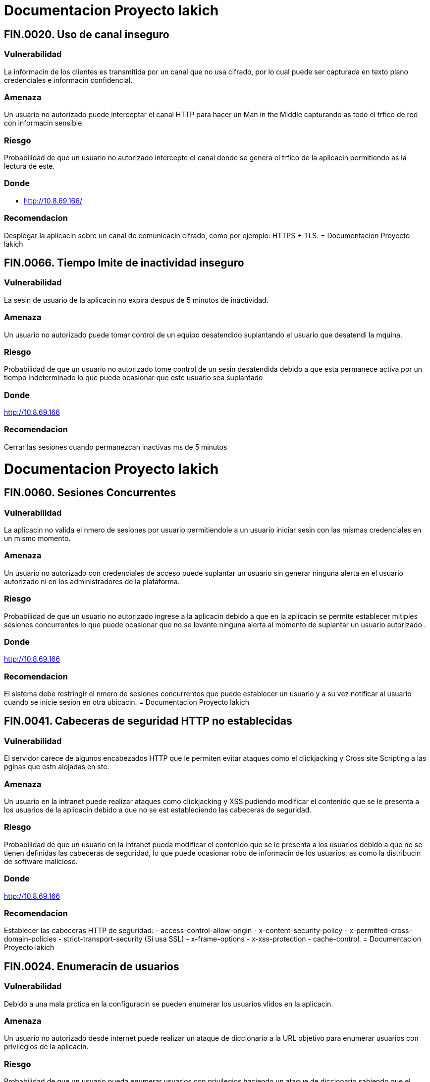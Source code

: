 = Documentacion Proyecto lakich

== *FIN.0020. Uso de canal inseguro*

=== Vulnerabilidad
La informacin de los clientes es transmitida por un canal que no usa cifrado, por lo cual puede ser capturada en texto plano credenciales e informacin confidencial.

=== Amenaza
Un usuario no autorizado puede interceptar el canal HTTP para hacer un Man in the Middle capturando as todo el trfico de red con informacin sensible.

=== Riesgo
Probabilidad de que un usuario no autorizado intercepte el canal donde se genera el trfico de la aplicacin permitiendo as la lectura de este.

=== Donde
- http://10.8.69.166/

=== Recomendacion
Desplegar la aplicacin sobre un canal de comunicacin cifrado, como por ejemplo: HTTPS + TLS.
= Documentacion Proyecto lakich

== *FIN.0066. Tiempo lmite de inactividad inseguro*

=== Vulnerabilidad
La sesin de usuario de la aplicacin no expira despus de 5 minutos de inactividad.

=== Amenaza
Un usuario no autorizado puede tomar control de un equipo desatendido suplantando el usuario que desatendi la mquina.

=== Riesgo
Probabilidad de que un usuario no autorizado tome control de un sesin desatendida debido a que esta permanece activa por un tiempo indeterminado lo que puede ocasionar que este usuario sea suplantado 


=== Donde
http://10.8.69.166

=== Recomendacion
Cerrar las sesiones cuando permanezcan inactivas ms de 5 minutos

= Documentacion Proyecto lakich

== *FIN.0060. Sesiones Concurrentes*

=== Vulnerabilidad
La aplicacin no valida el nmero de sesiones por usuario permitiendole a un usuario iniciar sesin con las mismas credenciales en un mismo momento.

=== Amenaza
Un usuario no autorizado con credenciales de acceso puede suplantar un usuario sin generar ninguna alerta en el usuario autorizado ni en los administradores de la plataforma.

=== Riesgo
Probabilidad de que un usuario no autorizado ingrese a la aplicacin debido a que en la aplicacin se permite establecer mltiples sesiones concurrentes lo que puede ocasionar que no se levante ninguna alerta al momento de suplantar un usuario autorizado
.

=== Donde
http://10.8.69.166

=== Recomendacion
El sistema debe restringir el nmero de sesiones concurrentes que puede establecer un usuario y a su vez notificar al usuario cuando se inicie sesion en otra ubicacin.
= Documentacion Proyecto lakich

== *FIN.0041. Cabeceras de seguridad HTTP no establecidas*

=== Vulnerabilidad
El servidor carece de algunos encabezados HTTP que le permiten evitar ataques como el clickjacking y Cross site Scripting a las pginas que estn alojadas en ste.

=== Amenaza
Un usuario en la intranet puede realizar ataques como clickjacking y XSS pudiendo modificar el contenido que se le presenta a los usuarios de la aplicacin debido a que no se est estableciendo las cabeceras de seguridad.


=== Riesgo
Probabilidad de que un usuario en la intranet pueda modificar el contenido que se le presenta a los usuarios debido a que no se tienen definidas las cabeceras de seguridad, lo que puede ocasionar robo de informacin de los usuarios, as como la distribucin de software malicioso.

=== Donde
http://10.8.69.166

=== Recomendacion
Establecer las cabeceras HTTP de seguridad: 
- access-control-allow-origin
- x-content-security-policy
- x-permitted-cross-domain-policies
- strict-transport-security (Si usa SSL)
- x-frame-options
- x-xss-protection
- cache-control.
= Documentacion Proyecto lakich

== *FIN.0024. Enumeracin de usuarios*

=== Vulnerabilidad
Debido a una mala prctica en la configuracin se pueden enumerar los usuarios vlidos en la aplicacin.

=== Amenaza
Un usuario no autorizado desde internet puede realizar un ataque de diccionario a la URL objetivo para enumerar usuarios con privilegios de la aplicacin.

=== Riesgo
Probabilidad de que un usuario pueda enumerar usuarios con privilegios haciendo un ataque de diccionario sabiendo que el sistema responde de manera diferente cuando el usuario es vlido o y cuando no.

=== Donde
- http://10.8.69.166

=== Recomendacion
Implementar mensajes de error genricos que no le permitan a un atacante discernir la existencia del usuario en el sistema a travs de los errores HTTP (500 o 404) .
= Documentacion Proyecto lakich

== *FIN.0051. Ausencia de proteccin contra ataques de fuerza bruta*

=== Vulnerabilidad
La aplicacin no tiene proteccin contra ataques de automatizados para adivinar credenciales validas.

=== Amenaza
Un usuario no autorizado con acceso a la intranet puede enumerar cuentas y claves de usuarios vlidos a travs de un robot elaborado que ejecute ataques de fuerza bruta y diccionario.

=== Riesgo
Probabilidad que una o varias cuentas de la aplicacin sean robadas o enumeradas por un robot debido que el sistema no valida que quien se intenta autenticar sea un humano, lo que puede afectar la disponibilidad de las cuentas vulneradas y la trazabilidad de sus acciones en el sistema.

=== Donde
- http://10.8.69.166
  wtUsernameInput
  wtPasswordInput

=== Recomendacion
Implementar un control para evitar este tipo de ataques y que garantice que el acceso no sea de un robot. Ej captcha, bloqueo por retardo en el nmero de intentos fallidos, etc.
= Documentacion Proyecto lakich

== *FIN.0009. Software desactualizado y con vulnerabilidades conocidas*

=== Vulnerabilidad
Se encuentra software desactualizado y con vulnerabilidades crticas existentes.

=== Amenaza
Un usuario no autorizado desde la red interna puede abusar del software no estable o desactualizado y explotar vulnerabilidades pblicas con las cuales pueda tener acceso a informacin contenida en los servidores

=== Riesgo
Probabilidad de que un usuario no autorizado desde la red interna explote vulnerabilidades pblicas y consiga acceso a informacin sensible almacenada en los servidores de la solucin


=== Donde
http//10.8.69.166

=== Recomendacion
Actualizar el software afectado a sus versiones recomendadas por el fabricante (JBOSS EAP 7.0).
= Documentacion Proyecto lakich

== *FIN.0061. Falta de validacin de datos*

=== Vulnerabilidad
La aplicacin no controla del lado de servidor el formato de ciertos datos que son procesados por el WebService.

=== Amenaza
Un usuario puede aprovecharse de que el servidor no valida el tipo de carcter en los campos y obtener informacin sensible generando errores en los WebSevices.

=== Riesgo
Probabilidad de que un usuario inyecte en uno de los campos en el cual no se valida el tipo de carcter permitiendo al atacante obtener informacin sensible de lo XML que son procesados por el WebService.

=== Donde
http//10.8.69.166

=== Recomendacion
Validar en el lado del cliente los tipos de datos que se ingresan a distintos tipos de campos en la aplicacin.
= Documentacion Proyecto lakich

== *FIN.0037. Uso de web services sin autorizacin*

=== Vulnerabilidad
Es posible consumir los webservice de la aplicacin sin estar autenticado.

=== Amenaza
Un empleado de la organizacin o de la red interna del servidor de aplicaciones puede utilizar directamente a los webservices sin estar autenticado en la aplicacin.

=== Riesgo
Probabilidad que un empleado consuma los webservices de la aplicacin debido que el sistema no requiere autenticacin para su uso, lo cual afecta la trazabilidad de las acciones que se realizan en el sistema sistema y genera una fuga de informacin.

=== Donde
http://10.8.69.166

=== Recomendacion
Obligar una autenticacin o una cookie de sesin para el consumo de los webservices.
= Documentacion Proyecto lakich

== *FIN.0040. Cookies generadas de forma insegura*

=== Vulnerabilidad
Las Cookies son generadas en la aplicacin sin la bandera Secure lo que facilita el compromiso de la sesin del usuario a travs de ataques tipo Man in the middle.

=== Amenaza
Un usuario no autorizado en el mismo dominio de broadcast puede capturar la informacin enviada entre el cliente y el servidor con el objetivo de robar informacin de los usuarios de la aplicacin.

=== Riesgo
Probabilidad de que un usuario no autorizado intercepte la informacin enviada entre el cliente y el servidor o inyecte secuencias de comandos debido a que las cookies no tienen definidos los parmetros de seguridad lo que puede ocasionar robo de informacin de los clientes

=== Donde
pageLoadedFromBrowserCache
OSSESSIONID
osVisit
osVisitor

=== Recomendacion
Agregar el atributo Secure s se est usando SSL en la aplicacin.
